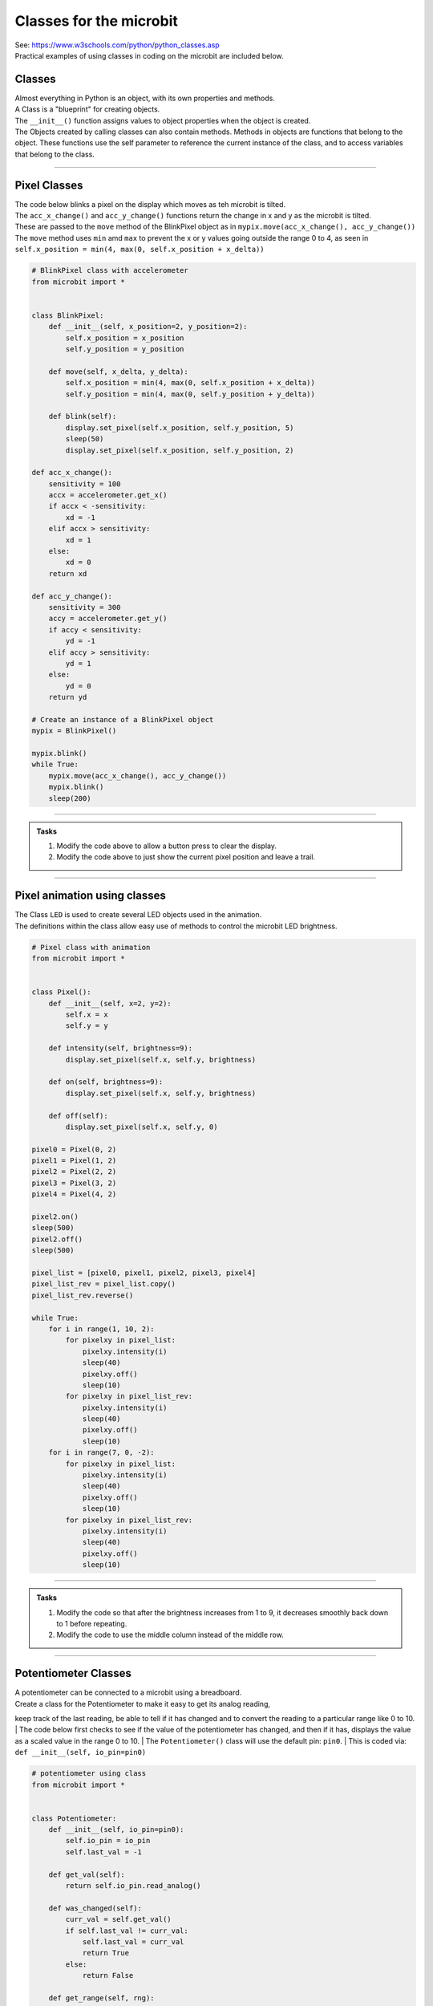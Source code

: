 ==========================
Classes for the microbit
==========================

| See: https://www.w3schools.com/python/python_classes.asp

| Practical examples of using classes in coding on the microbit are included below.

Classes
------------
| Almost everything in Python is an object, with its own properties and methods.
| A Class is a "blueprint" for creating objects.
| The ``__init__()`` function assigns values to object properties when the object is created.

| The Objects created by calling classes can also contain methods. Methods in objects are functions that belong to the object. These functions use the self parameter to reference the current instance of the class, and to access variables that belong to the class.

----

Pixel Classes
-------------------

| The code below blinks a pixel on the display which moves as teh microbit is tilted.
| The ``acc_x_change()`` and ``acc_y_change()`` functions return the change in x and y as the microbit is tilted.
| These are passed to the ``move`` method of the BlinkPixel object as in ``mypix.move(acc_x_change(), acc_y_change())``
| The ``move`` method uses ``min`` amd ``max`` to prevent the x or y values going outside the range 0 to 4, as seen in ``self.x_position = min(4, max(0, self.x_position + x_delta))``

.. code-block:: python

    # BlinkPixel class with accelerometer
    from microbit import *


    class BlinkPixel:
        def __init__(self, x_position=2, y_position=2):
            self.x_position = x_position
            self.y_position = y_position

        def move(self, x_delta, y_delta):
            self.x_position = min(4, max(0, self.x_position + x_delta))
            self.y_position = min(4, max(0, self.y_position + y_delta))

        def blink(self):
            display.set_pixel(self.x_position, self.y_position, 5)
            sleep(50)
            display.set_pixel(self.x_position, self.y_position, 2)

    def acc_x_change():
        sensitivity = 100
        accx = accelerometer.get_x()
        if accx < -sensitivity:
            xd = -1
        elif accx > sensitivity:
            xd = 1
        else:
            xd = 0
        return xd

    def acc_y_change():
        sensitivity = 300
        accy = accelerometer.get_y()
        if accy < sensitivity:
            yd = -1
        elif accy > sensitivity:
            yd = 1
        else:
            yd = 0
        return yd

    # Create an instance of a BlinkPixel object
    mypix = BlinkPixel()

    mypix.blink()
    while True:
        mypix.move(acc_x_change(), acc_y_change())
        mypix.blink()
        sleep(200)

----

.. admonition:: Tasks

    #. Modify the code above to allow a button press to clear the display.
    #. Modify the code above to just show the current pixel position and leave a trail.

----

Pixel animation using classes
--------------------------------

| The Class ``LED`` is used to create several LED objects used in the animation.
| The definitions within the class allow easy use of methods to control the microbit LED brightness. 

.. code-block:: python

    # Pixel class with animation
    from microbit import *


    class Pixel():
        def __init__(self, x=2, y=2):
            self.x = x
            self.y = y

        def intensity(self, brightness=9):
            display.set_pixel(self.x, self.y, brightness)

        def on(self, brightness=9):
            display.set_pixel(self.x, self.y, brightness)

        def off(self):
            display.set_pixel(self.x, self.y, 0)

    pixel0 = Pixel(0, 2)
    pixel1 = Pixel(1, 2)
    pixel2 = Pixel(2, 2)
    pixel3 = Pixel(3, 2)
    pixel4 = Pixel(4, 2)

    pixel2.on()
    sleep(500)
    pixel2.off()
    sleep(500)

    pixel_list = [pixel0, pixel1, pixel2, pixel3, pixel4]
    pixel_list_rev = pixel_list.copy()
    pixel_list_rev.reverse()

    while True:
        for i in range(1, 10, 2):
            for pixelxy in pixel_list:
                pixelxy.intensity(i)
                sleep(40)
                pixelxy.off()
                sleep(10)
            for pixelxy in pixel_list_rev:
                pixelxy.intensity(i)
                sleep(40)
                pixelxy.off()
                sleep(10)
        for i in range(7, 0, -2):
            for pixelxy in pixel_list:
                pixelxy.intensity(i)
                sleep(40)
                pixelxy.off()
                sleep(10)
            for pixelxy in pixel_list_rev:
                pixelxy.intensity(i)
                sleep(40)
                pixelxy.off()
                sleep(10)

----

.. admonition:: Tasks

    #. Modify the code so that after the brightness increases from 1 to 9, it decreases smoothly back down to 1 before repeating.
    #. Modify the code to use the middle column instead of the middle row.

----

Potentiometer Classes
----------------------------

| A potentiometer can be connected to a microbit using a breadboard.
| Create a class for the Potentiometer to make it easy to get its analog reading, 
keep track of the last reading, be able to tell if it has changed and to convert the reading to a particular range like 0 to 10.
| The code below first checks to see if the value of the potentiometer has changed, 
and then if it has, displays the value as a scaled value in the range 0 to 10.
| The ``Potentiometer()`` class will use the default pin: ``pin0``.
| This is coded via: ``def __init__(self, io_pin=pin0)``


.. code-block:: python

    # potentiometer using class
    from microbit import *


    class Potentiometer:
        def __init__(self, io_pin=pin0):
            self.io_pin = io_pin
            self.last_val = -1

        def get_val(self):
            return self.io_pin.read_analog()

        def was_changed(self):
            curr_val = self.get_val()
            if self.last_val != curr_val:
                self.last_val = curr_val
                return True
            else:
                return False

        def get_range(self, rng):
            analog_read = self.get_val()
            scaled = rng * (analog_read / 1023)
            return int(scaled)

    # this defaults to pin0
    # to use pinl1 instead use pot = Potentiometer(pin1)
    pot = Potentiometer()
    while True:
        if pot.was_changed():
            display.show(pot.get_range(10))


----

.. admonition:: Tasks

    #. Modify the code so there is a short sleep between potentiometer readings.
    #. Modify the code so that the potentiometer only displays values from 0 to 5.

